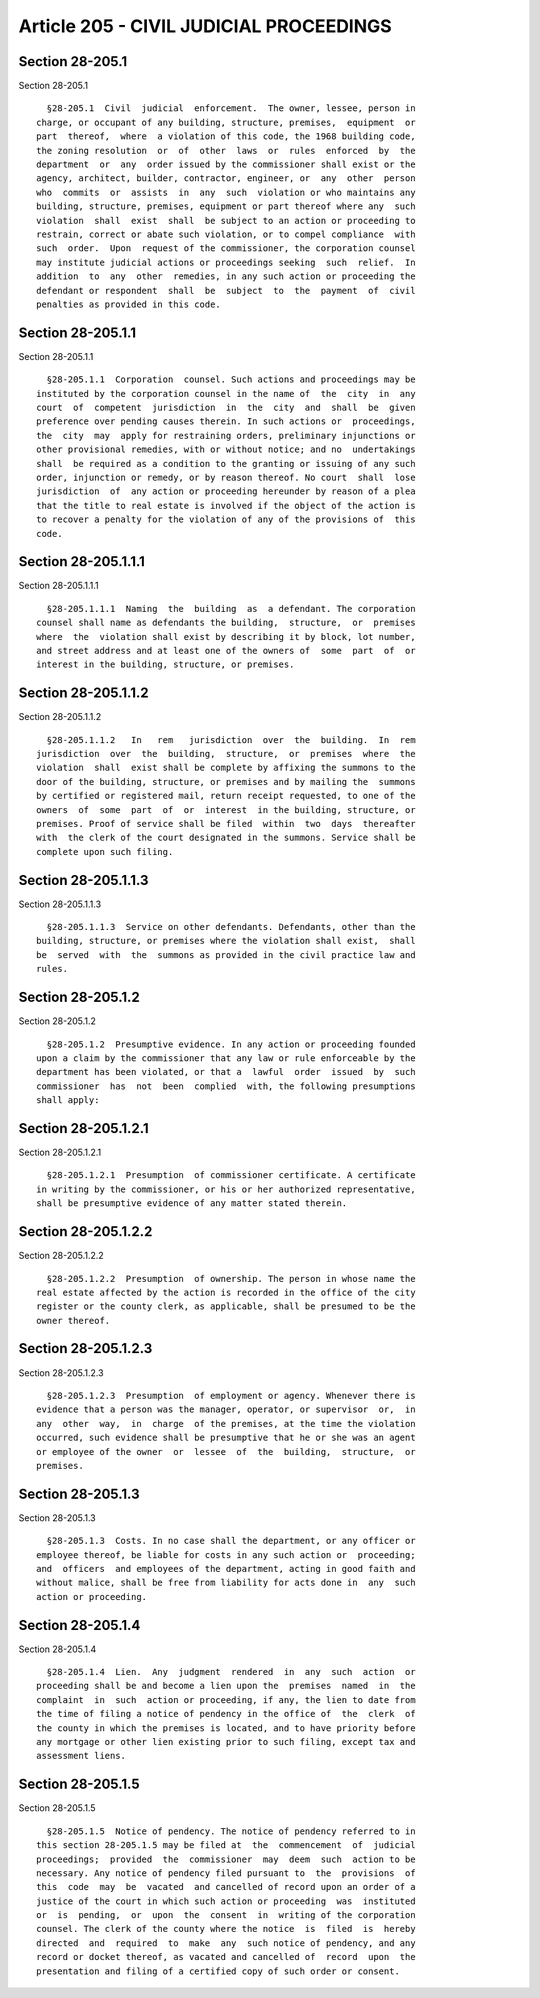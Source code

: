 Article 205 - CIVIL JUDICIAL PROCEEDINGS
========================================

Section 28-205.1
----------------

Section 28-205.1 ::    
        
     
        §28-205.1  Civil  judicial  enforcement.  The owner, lessee, person in
      charge, or occupant of any building, structure, premises,  equipment  or
      part  thereof,  where  a violation of this code, the 1968 building code,
      the zoning resolution  or  of  other  laws  or  rules  enforced  by  the
      department  or  any  order issued by the commissioner shall exist or the
      agency, architect, builder, contractor, engineer, or  any  other  person
      who  commits  or  assists  in  any  such  violation or who maintains any
      building, structure, premises, equipment or part thereof where any  such
      violation  shall  exist  shall  be subject to an action or proceeding to
      restrain, correct or abate such violation, or to compel compliance  with
      such  order.  Upon  request of the commissioner, the corporation counsel
      may institute judicial actions or proceedings seeking  such  relief.  In
      addition  to  any  other  remedies, in any such action or proceeding the
      defendant or respondent  shall  be  subject  to  the  payment  of  civil
      penalties as provided in this code.
    
    
    
    
    
    
    

Section 28-205.1.1
------------------

Section 28-205.1.1 ::    
        
     
        §28-205.1.1  Corporation  counsel. Such actions and proceedings may be
      instituted by the corporation counsel in the name of  the  city  in  any
      court  of  competent  jurisdiction  in  the  city  and  shall  be  given
      preference over pending causes therein. In such actions or  proceedings,
      the  city  may  apply for restraining orders, preliminary injunctions or
      other provisional remedies, with or without notice; and no  undertakings
      shall  be required as a condition to the granting or issuing of any such
      order, injunction or remedy, or by reason thereof. No court  shall  lose
      jurisdiction  of  any action or proceeding hereunder by reason of a plea
      that the title to real estate is involved if the object of the action is
      to recover a penalty for the violation of any of the provisions of  this
      code.
    
    
    
    
    
    
    

Section 28-205.1.1.1
--------------------

Section 28-205.1.1.1 ::    
        
     
        §28-205.1.1.1  Naming  the  building  as  a defendant. The corporation
      counsel shall name as defendants the building,  structure,  or  premises
      where  the  violation shall exist by describing it by block, lot number,
      and street address and at least one of the owners of  some  part  of  or
      interest in the building, structure, or premises.
    
    
    
    
    
    
    

Section 28-205.1.1.2
--------------------

Section 28-205.1.1.2 ::    
        
     
        §28-205.1.1.2   In   rem   jurisdiction  over  the  building.  In  rem
      jurisdiction  over  the  building,  structure,  or  premises  where  the
      violation  shall  exist shall be complete by affixing the summons to the
      door of the building, structure, or premises and by mailing the  summons
      by certified or registered mail, return receipt requested, to one of the
      owners  of  some  part  of  or  interest  in the building, structure, or
      premises. Proof of service shall be filed  within  two  days  thereafter
      with  the clerk of the court designated in the summons. Service shall be
      complete upon such filing.
    
    
    
    
    
    
    

Section 28-205.1.1.3
--------------------

Section 28-205.1.1.3 ::    
        
     
        §28-205.1.1.3  Service on other defendants. Defendants, other than the
      building, structure, or premises where the violation shall exist,  shall
      be  served  with  the  summons as provided in the civil practice law and
      rules.
    
    
    
    
    
    
    

Section 28-205.1.2
------------------

Section 28-205.1.2 ::    
        
     
        §28-205.1.2  Presumptive evidence. In any action or proceeding founded
      upon a claim by the commissioner that any law or rule enforceable by the
      department has been violated, or that a  lawful  order  issued  by  such
      commissioner  has  not  been  complied  with, the following presumptions
      shall apply:
    
    
    
    
    
    
    

Section 28-205.1.2.1
--------------------

Section 28-205.1.2.1 ::    
        
     
        §28-205.1.2.1  Presumption  of commissioner certificate. A certificate
      in writing by the commissioner, or his or her authorized representative,
      shall be presumptive evidence of any matter stated therein.
    
    
    
    
    
    
    

Section 28-205.1.2.2
--------------------

Section 28-205.1.2.2 ::    
        
     
        §28-205.1.2.2  Presumption  of ownership. The person in whose name the
      real estate affected by the action is recorded in the office of the city
      register or the county clerk, as applicable, shall be presumed to be the
      owner thereof.
    
    
    
    
    
    
    

Section 28-205.1.2.3
--------------------

Section 28-205.1.2.3 ::    
        
     
        §28-205.1.2.3  Presumption  of employment or agency. Whenever there is
      evidence that a person was the manager, operator, or supervisor  or,  in
      any  other  way,  in  charge  of the premises, at the time the violation
      occurred, such evidence shall be presumptive that he or she was an agent
      or employee of the owner  or  lessee  of  the  building,  structure,  or
      premises.
    
    
    
    
    
    
    

Section 28-205.1.3
------------------

Section 28-205.1.3 ::    
        
     
        §28-205.1.3  Costs. In no case shall the department, or any officer or
      employee thereof, be liable for costs in any such action or  proceeding;
      and  officers  and employees of the department, acting in good faith and
      without malice, shall be free from liability for acts done in  any  such
      action or proceeding.
    
    
    
    
    
    
    

Section 28-205.1.4
------------------

Section 28-205.1.4 ::    
        
     
        §28-205.1.4  Lien.  Any  judgment  rendered  in  any  such  action  or
      proceeding shall be and become a lien upon the  premises  named  in  the
      complaint  in  such  action or proceeding, if any, the lien to date from
      the time of filing a notice of pendency in the office of  the  clerk  of
      the county in which the premises is located, and to have priority before
      any mortgage or other lien existing prior to such filing, except tax and
      assessment liens.
    
    
    
    
    
    
    

Section 28-205.1.5
------------------

Section 28-205.1.5 ::    
        
     
        §28-205.1.5  Notice of pendency. The notice of pendency referred to in
      this section 28-205.1.5 may be filed at  the  commencement  of  judicial
      proceedings;  provided  the  commissioner  may  deem  such  action to be
      necessary. Any notice of pendency filed pursuant to  the  provisions  of
      this  code  may  be  vacated  and cancelled of record upon an order of a
      justice of the court in which such action or proceeding  was  instituted
      or  is  pending,  or  upon  the  consent  in  writing of the corporation
      counsel. The clerk of the county where the notice  is  filed  is  hereby
      directed  and  required  to  make  any  such notice of pendency, and any
      record or docket thereof, as vacated and cancelled of  record  upon  the
      presentation and filing of a certified copy of such order or consent.
    
    
    
    
    
    
    

